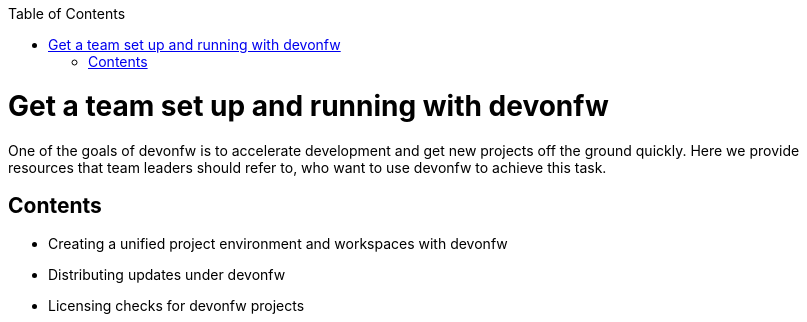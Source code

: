 :toc: macro
toc::[]
:idprefix:
:idseparator: -

ifdef::env-github[]
:tip-caption: :bulb:
:note-caption: :information_source:
:important-caption: :heavy_exclamation_mark:
:caution-caption: :fire:
:warning-caption: :warning:
:imagesdir: https://raw.githubusercontent.com/devonfw/getting-started/master/documentation/
endif::[]

:doctype: book
:reproducible:
:source-highlighter: rouge
:listing-caption: Listing

= Get a team set up and running with devonfw

One of the goals of devonfw is to accelerate development and get new projects off the ground quickly. Here we provide resources that team leaders should refer to, who want to use devonfw to achieve this task.

== Contents

* Creating a unified project environment and workspaces with devonfw
* Distributing updates under devonfw
* Licensing checks for devonfw projects
